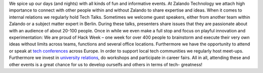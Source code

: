 .. title: Events
.. slug:
.. date:
.. tags:
.. link:
.. description:
.. type: text


We spice up our days (and nights) with all kinds of fun and informative events.  At Zalando Technology we attach high importance to connect with other people within and without Zalando to share expertise and ideas. When it comes to internal relations we regularly hold Tech Talks. Sometimes we welcome guest speakers, either from another team within Zalando or a subject matter expert in Berlin. During these talks, presenters share issues that they are passionate about with an audience of about 20-100 people. Once in while we even make a full stop and focus on playful innovation and experimentation: We are proud of Hack Week – one week for over 400 people to brainstorm and execute their very own ideas without limits across teams, functions and several office locations. Furthermore we have the opportunity to attend or speak at `tech conferences`_ across Europe. In order to support local tech communities we regularly host meet-ups. Furthermore we invest in `university relations`_, do workshops and participate in career fairs. All in all, attending these and other events is a great chance for us to develop ourselfs and others in terms of tech- greatness!

.. posts:: event

.. _`tech conferences`: /categories/conference.html
.. _`university relations`: /categories/university-relations.html